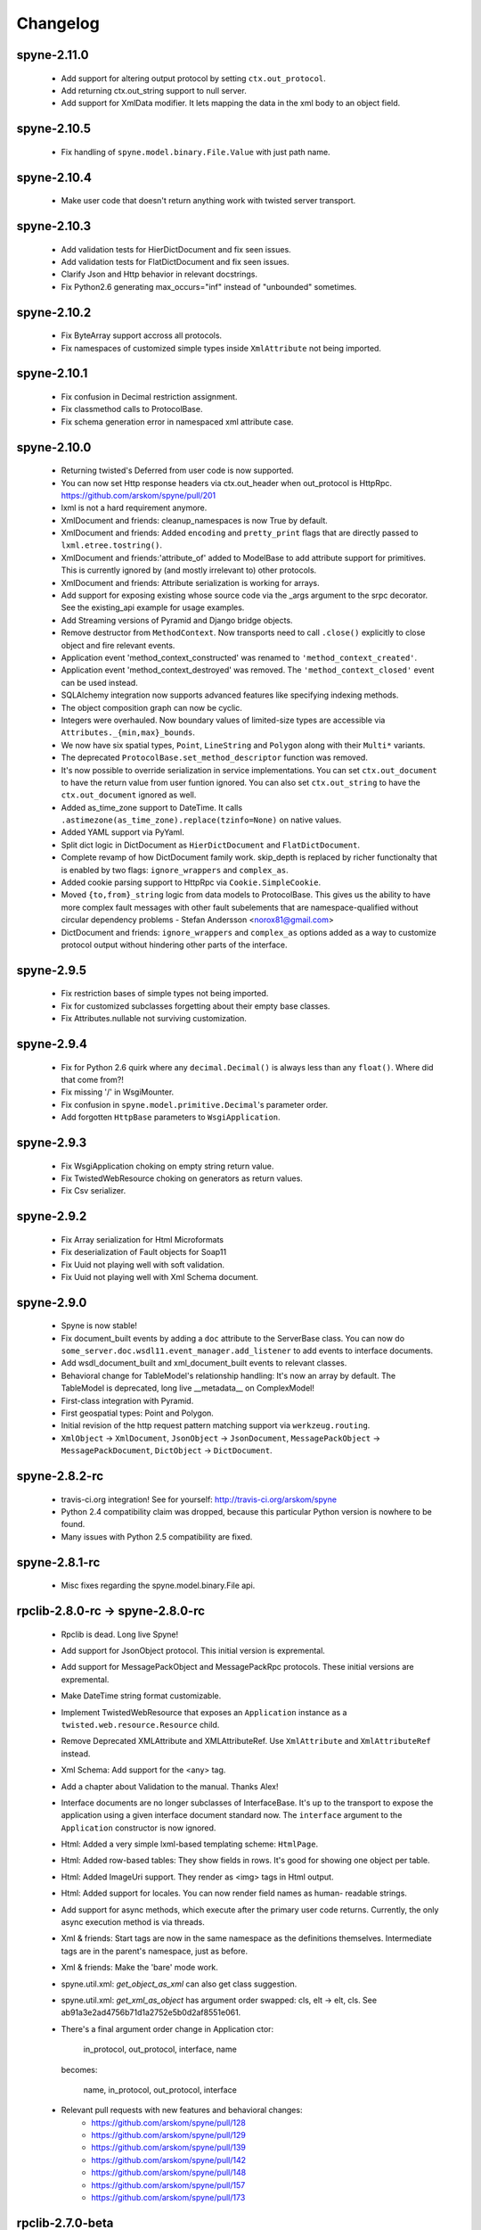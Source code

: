 
Changelog
=========

spyne-2.11.0
------------
 * Add support for altering output protocol by setting ``ctx.out_protocol``.
 * Add returning ctx.out_string support to null server.
 * Add support for XmlData modifier. It lets mapping the data in the xml body
   to an object field.

spyne-2.10.5
------------
 * Fix handling of ``spyne.model.binary.File.Value`` with just path name.

spyne-2.10.4
------------
 * Make user code that doesn't return anything work with twisted server
   transport.

spyne-2.10.3
------------
 * Add validation tests for HierDictDocument and fix seen issues.
 * Add validation tests for FlatDictDocument and fix seen issues.
 * Clarify Json and Http behavior in relevant docstrings.
 * Fix Python2.6 generating max_occurs="inf" instead of "unbounded" sometimes.

spyne-2.10.2
------------
 * Fix ByteArray support accross all protocols.
 * Fix namespaces of customized simple types inside ``XmlAttribute`` not being
   imported.

spyne-2.10.1
------------
 * Fix confusion in Decimal restriction assignment.
 * Fix classmethod calls to ProtocolBase.
 * Fix schema generation error in namespaced xml attribute case.

spyne-2.10.0
------------
 * Returning twisted's Deferred from user code is now supported.
 * You can now set Http response headers via ctx.out_header when
   out_protocol is HttpRpc. https://github.com/arskom/spyne/pull/201
 * lxml is not a hard requirement anymore.
 * XmlDocument and friends: cleanup_namespaces is now True by default.
 * XmlDocument and friends: Added ``encoding`` and ``pretty_print`` flags that
   are directly passed to ``lxml.etree.tostring()``.
 * XmlDocument and friends:'attribute_of' added to ModelBase to add attribute
   support for primitives. This is currently ignored by (and mostly irrelevant
   to) other protocols.
 * XmlDocument and friends: Attribute serialization is working for arrays.
 * Add support for exposing existing whose source code via the _args argument
   to the srpc decorator. See the existing_api example for usage examples.
 * Add Streaming versions of Pyramid and Django bridge objects.
 * Remove destructor from ``MethodContext``. Now transports need to call
   ``.close()`` explicitly to close object and fire relevant events.
 * Application event 'method_context_constructed' was renamed to
   ``'method_context_created'``.
 * Application event 'method_context_destroyed' was removed. The
   ``'method_context_closed'`` event can be used instead.
 * SQLAlchemy integration now supports advanced features like specifying
   indexing methods.
 * The object composition graph can now be cyclic.
 * Integers were overhauled. Now boundary values of limited-size types are
   accessible via ``Attributes._{min,max}_bounds``.
 * We now have six spatial types, ``Point``, ``LineString`` and ``Polygon``
   along with their ``Multi*`` variants.
 * The deprecated ``ProtocolBase.set_method_descriptor`` function was removed.
 * It's now possible to override serialization in service implementations.
   You can set ``ctx.out_document`` to have the return value from user funtion
   ignored. You can also set ``ctx.out_string`` to have the ``ctx.out_document``
   ignored as well.
 * Added as_time_zone support to DateTime. It calls
   ``.astimezone(as_time_zone).replace(tzinfo=None)`` on native values.
 * Added YAML support via PyYaml.
 * Split dict logic in DictDocument as ``HierDictDocument`` and
   ``FlatDictDocument``.
 * Complete revamp of how DictDocument family work. skip_depth is replaced by
   richer functionalty that is enabled by two flags: ``ignore_wrappers`` and
   ``complex_as``.
 * Added cookie parsing support to HttpRpc via ``Cookie.SimpleCookie``.
 * Moved ``{to,from}_string`` logic from data models to ProtocolBase.
   This gives us the ability to have more complex fault messages
   with other fault subelements that are namespace-qualified without
   circular dependency problems - Stefan Andersson <norox81@gmail.com>
 * DictDocument and friends: ``ignore_wrappers`` and ``complex_as`` options
   added as a way to customize protocol output without hindering other parts
   of the interface.

spyne-2.9.5
-----------
 * Fix restriction bases of simple types not being imported.
 * Fix for customized subclasses forgetting about their empty base classes.
 * Fix Attributes.nullable not surviving customization.

spyne-2.9.4
-----------
 * Fix for Python 2.6 quirk where any ``decimal.Decimal()`` is always less than
   any ``float()``. Where did that come from?!
 * Fix missing '/' in WsgiMounter.
 * Fix confusion in ``spyne.model.primitive.Decimal``'s parameter order.
 * Add forgotten ``HttpBase`` parameters to ``WsgiApplication``.

spyne-2.9.3
-----------
 * Fix WsgiApplication choking on empty string return value.
 * Fix TwistedWebResource choking on generators as return values.
 * Fix Csv serializer.

spyne-2.9.2
-----------
 * Fix Array serialization for Html Microformats
 * Fix deserialization of Fault objects for Soap11
 * Fix Uuid not playing well with soft validation.
 * Fix Uuid not playing well with Xml Schema document.

spyne-2.9.0
-----------
 * Spyne is now stable!
 * Fix document_built events by adding a ``doc`` attribute to the ServerBase
   class. You can now do ``some_server.doc.wsdl11.event_manager.add_listener``
   to add events to interface documents.
 * Add wsdl_document_built and xml_document_built events to relevant classes.
 * Behavioral change for TableModel's relationship handling: It's now an array
   by default. The TableModel is deprecated, long live __metadata__ on
   ComplexModel!
 * First-class integration with Pyramid.
 * First geospatial types: Point and Polygon.
 * Initial revision of the http request pattern matching support via
   ``werkzeug.routing``.
 * ``XmlObject`` -> ``XmlDocument``, ``JsonObject`` -> ``JsonDocument``,
   ``MessagePackObject`` -> ``MessagePackDocument``,
   ``DictObject`` -> ``DictDocument``.

spyne-2.8.2-rc
--------------
 * travis-ci.org integration! See for yourself: http://travis-ci.org/arskom/spyne
 * Python 2.4 compatibility claim was dropped, because this particular Python
   version is nowhere to be found.
 * Many issues with Python 2.5 compatibility are fixed.

spyne-2.8.1-rc
--------------
 * Misc fixes regarding the spyne.model.binary.File api.

rpclib-2.8.0-rc -> spyne-2.8.0-rc
---------------------------------
 * Rpclib is dead. Long live Spyne!
 * Add support for JsonObject protocol. This initial version is expremental.
 * Add support for MessagePackObject and MessagePackRpc protocols. These
   initial versions are expremental.
 * Make DateTime string format customizable.
 * Implement TwistedWebResource that exposes an ``Application`` instance as a
   ``twisted.web.resource.Resource`` child.
 * Remove Deprecated XMLAttribute and XMLAttributeRef. Use ``XmlAttribute``
   and ``XmlAttributeRef`` instead.
 * Xml Schema: Add support for the <any> tag.
 * Add a chapter about Validation to the manual. Thanks Alex!
 * Interface documents are no longer subclasses of InterfaceBase. It's up
   to the transport to expose the application using a given interface document
   standard now. The ``interface`` argument to the ``Application`` constructor
   is now ignored.
 * Html: Added a very simple lxml-based templating scheme: ``HtmlPage``.
 * Html: Added row-based tables: They show fields in rows. It's good for
   showing one object per table.
 * Html: Added ImageUri support. They render as <img> tags in Html output.
 * Html: Added support for locales. You can now render field names as human-
   readable strings.
 * Add support for async methods, which execute after the primary user code
   returns. Currently, the only async execution method is via threads.
 * Xml & friends: Start tags are now in the same namespace as the definitions
   themselves. Intermediate tags are in the parent's namespace, just as before.
 * Xml & friends: Make the 'bare' mode work.
 * spyne.util.xml: `get_object_as_xml` can also get class suggestion.
 * spyne.util.xml: `get_xml_as_object` has argument order swapped:
   cls, elt -> elt, cls. See ab91a3e2ad4756b71d1a2752e5b0d2af8551e061.
 * There's a final argument order change in Application ctor:

       in_protocol, out_protocol, interface, name

   becomes:

       name, in_protocol, out_protocol, interface

 * Relevant pull requests with new features and behavioral changes:
    * https://github.com/arskom/spyne/pull/128
    * https://github.com/arskom/spyne/pull/129
    * https://github.com/arskom/spyne/pull/139
    * https://github.com/arskom/spyne/pull/142
    * https://github.com/arskom/spyne/pull/148
    * https://github.com/arskom/spyne/pull/157
    * https://github.com/arskom/spyne/pull/173

rpclib-2.7.0-beta
-----------------
 * Add support for non-chunked encoding to Wsgi transport.
 * Add support for Html Microformats.
 * Add ``function`` property to MethodContext that is re-initialized from
   ``descriptor.function`` for each new request. Stay away from
   ``descriptor.function`` unless you understand the consequences!..
 * String and Unicode models are now separate objects with well-defined
   (de)serialization behaviour.
 * Argument order change in Application ctor:

       interface, in_protocol, out_protocol

   becomes:

       in_protocol, out_protocol, interface

   See here: https://github.com/arskom/spyne/commit/45f5af70aa826640008222bda96299d51c9df980#diff-1

 * Full changelog:
     * https://github.com/arskom/spyne/pull/123
     * https://github.com/arskom/spyne/pull/124
     * https://github.com/arskom/spyne/pull/125

rpclib-2.6.1-beta
-----------------
 * Fix (for real this time) the race condition in wsgi server's wsdl handler.

rpclib-2.6.0-beta
-----------------
 * HttpRpc now parses POST/PUT/PATCH bodies, can accept file uploads.
   Uses werkzeug to do that, which is now a soft dependency.
 * ByteArray now child of SimpleModel. It's now possible to customize it simply
   by calling it.
 * Fix race condition in wsgi server wsdl request.
 * Full change log: https://github.com/arskom/spyne/pull/122

rpclib-2.5.2-beta
-----------------
 * Misc. fixes.
 * Full change log: https://github.com/arskom/spyne/pull/118

rpclib-2.5.1-beta
-----------------
 * Switched to magic cookie constants instead of strings in protocol logic.
 * check_validator -> set_validator in ProtocolBase
 * Started parsing Http headers in HttpRpc protocol.
 * HttpRpc now properly validates nested value frequencies.
 * HttpRpc now works with arrays of simple types as well.
 * Full change log: https://github.com/arskom/spyne/pull/117
                    https://github.com/arskom/spyne/pull/116

rpclib-2.5.0-beta
-----------------
 * Implemented fanout support for transports and protocols that can handle
   that.
 * Implemented a helper module that generates a Soap/Wsdl 1.1 application in
   ``rpclib.util.simple``
 * Some work towards supporting Python3 using ``2to3``. See issue #113.
 * ``ctx.descriptor.reset_function`` implemented. It's now safe to fiddle
   with that value in event handlers.
 * Added a cleaned-up version of the Django wrapper: https://gist.github.com/1316025
 * Fix most of the tests that fail due to api changes.
 * Fix Http soap client.
 * Full change log: https://github.com/arskom/spyne/pull/115

rpclib-2.4.7-beta
-----------------
 * Made color in logs optional
 * Fixed ByteArray serializer

rpclib-2.4.5-beta
-----------------
 * Time primitive was implemented.
 * Fix for multiple ports was integrated.
 * Added http cookie authentication example with suds.
 * Full change log: https://github.com/arskom/spyne/pull/109

rpclib-2.4.3-beta
-----------------
 * Many issues with 'soft' validation was fixed.
 * ``MethodDescriptor.udp`` added. Short for "User-Defined Properties", you can
   use it to store arbitrary metadata about the decorated method.
 * Fix HttpRpc response serialization.
 * Documentation updates.

rpclib-2.4.1-beta
-----------------
 * Fixed import errors in Python<=2.5.
 * A problem with rpclib's String and unicode objects was fixed.

rpclib-2.4.0-beta
-----------------
 * Fixed Fault publishing in Wsdl.
 * Implemented 'soft' validation.
 * Documentation improvements. It's mostly ready!
 * A bug with min/max_occurs logic was fixed. This causes rpclib not to send
   null values for elements with min_occurs=0 (the default value).
 * Native value for ``rpclib.model.primitive.String`` was changed to
   ``unicode``. To exchange raw data, you should use
   ``rpclib.model.binary.ByteArray``.
 * Full change log: https://github.com/arskom/spyne/pull/90

rpclib-2.3.3-beta
-----------------
 * Added MAX_CONTENT_LENGTH = 2 * 1024 * 1024 and BLOCK_LENGTH = 8 * 1024
   constants to rpclib.server.wsgi module.
 * rpclib.model.binary.Attachment is deprecated, and is replaced by ByteArray.
   The native format of ByteArray is an iterable of strings.
 * Exception handling was formalized. HTTP return codes can be set by exception
   classes from rpclib.error or custom exceptions.
 * Full change log: https://github.com/arskom/spyne/pull/88

rpclib-2.3.2-beta
-----------------
 * Limited support for sqlalchemy.orm.relationship (no string arguments)
 * Added missing event firings.
 * Documented event api and fundamental data structures (rpclib._base)
 * Full change log: https://github.com/arskom/spyne/pull/87

rpclib-2.3.1-beta
-----------------
 * HttpRpc protocol now returns 404 when a requested resource was not found.
 * New tests added for HttpRpc protocol.
 * Miscellanous other fixes. See: https://github.com/arskom/spyne/pull/86

rpclib-2.3.0-beta
-----------------
 * Documentation improvements.
 * rpclib.protocol.xml.XmlObject is now working as out_protocol.
 * Many fixes.

rpclib-2.2.3-beta
------------------
 * Documentation improvements.
 * rpclib.client.http.Client -> rpclib.client.http.HttpClient
 * rpclib.client.zeromq.Client -> rpclib.client.zeromq.ZeroMQClient
 * rpclib.server.zeromq.Server -> rpclib.server.zeromq.ZeroMQServer
 * rpclib.model.table.TableSerializer -> rpclib.model.table.TableModel

rpclib-2.2.2-beta
-----------------
 * Fixed call to rpclib.application.Application.call_wrapper
 * Fixed HttpRpc server transport instantiation.
 * Documentation improvements.

rpclib-2.2.1-beta
-----------------
 * rpclib.application.Application.call_wrapper introduced
 * Documentation improvements.

rpclib-2.2.0-beta
-----------------

 * The serialization / deserialization logic was redesigned. Now most of the
   serialization-related logic is under the responsibility of the ProtocolBase
   children.
 * Interface generation logic was redesigned. The WSDL logic is separated to
   XmlSchema and Wsdl11 classes. 'add_to_schema' calls were renamed to just
   'add' and were moved inside rpclib.interface.xml_schema package.
 * Interface and Protocol assignment of an rpclib application is now more
   explicit. Both are also configurable during instantion. This doesn't mean
   there's much to configure :)
 * WS-I Conformance is back!. See https://github.com/arskom/spyne/blob/master/src/rpclib/test/interop/wsi-report-rpclib.xml
   for the latest conformance report.
 * Numeric types now support range restrictions. e.g. Integer(ge=0) will only
   accept positive integers.
 * Any -> AnyXml, AnyAsDict -> AnyDict. AnyAsDict is not the child of the AnyXml
   anymore.
 * rpclib.model.exception -> rpclib.model.fault.

rpclib-2.1.0-alpha
------------------

 * The method dispatch logic was rewritten: It's now possible for the protocols
   to override how method request strings are matched to methods definitions.
 * Unsigned integer primitives were added.
 * ZeroMQ client was fixed.
 * Header confusion in native http soap client was fixed.
 * Grouped transport-specific context information under ctx.transport
   attribute.
 * Added a self reference mechanism.

rpclib-2.0.10-alpha
-------------------

 * The inclusion of base xml schemas were made optional.
 * WSDL: Fix out header being the same as in header.
 * Added type checking to outgoing Integer types. it's not handled as nicely as
   it should be.
 * Fixed the case where changing the _in_message tag name of the method
   prevented it from being called.
 * SOAP/WSDL: Added support for multiple {in,out}_header objects.
 * Fix some XMLAttribute bugs.

rpclib-2.0.9-alpha
------------------

 * Added inheritance support to rpclib.model.table.TableSerializer.

rpclib-2.0.8-alpha
------------------

 * The NullServer now also returns context with the return object to have it
   survive past user-defined method return.

rpclib-2.0.7-alpha
------------------

 * More tests are migrated to the new api.
 * Function identifier strings are no more created directly from the function
   object itself. Function's key in the class definition is used as default
   instead.
 * Base xml schemas are no longer imported.

rpclib-2.0.6-alpha
------------------

 * Added rpclib.server.null.NullServer, which is a server class with a client
   interface that attempts to do no (de)serialization at all. It's intended to
   be used in tests.

rpclib-2.0.5-alpha
------------------

 * Add late mapping support to sqlalchemy table serializer.

rpclib-2.0.4-alpha
------------------

 * Add preliminary support for a sqlalchemy-0.7-compatible serializer.

rpclib-2.0.3-alpha
------------------

 * Migrate the HttpRpc serializer to the new internal api.

rpclib-2.0.2-alpha
------------------

 * SimpleType -> SimpleModel
 * Small bugfixes.

rpclib-2.0.1-alpha
------------------

 * EventManager now uses ordered sets instead of normal sets to store event
   handlers.
 * Implemented sort_wsdl, a small hack to sort wsdl output in order to ease
   debugging.

rpclib-2.0.0-alpha
------------------

 * Implemented EventManager and replaced hook calls with events.
 * The rpc decorator now produces static methods. The methods still get an implicit
   first argument that holds the service contexts. It's an instance of the
   MethodContext class, and not the ServiceBase (formerly DefinitionBase) class.
 * The new srpc decorator doesn't force the methods to have an implicit first
   argument.
 * Fixed fault namespace resolution.
 * Moved xml constants to rpclib.const.xml_ns
 * The following changes to soaplib were ported to rpclib's SOAP/WSDL parts:
    * duration object is now compatible with Python's native timedelta.
    * WSDL: Support for multiple <service> tags in the wsdl (one for each class in the
      application)
    * WSDL: Support for multiple <portType> tags and multiple ports.
    * WSDL: Support for enumerating exceptions a method can throw was added.
    * SOAP: Exceptions got some love to be more standards-compliant.
    * SOAP: Xml attribute support
 * Moved all modules with packagename.base to packagename._base.
 * Renamed classes to have module name as a prefix:
    * rpclib.client._base.Base -> rpclib.client._base.ClientBase
    * rpclib.model._base.Base -> rpclib.model._base.ModelBase
    * rpclib.protocol._base.Base -> rpclib.protocol._base.ProtocolBase
    * rpclib.server._base.Base -> rpclib.server._base.ServerBase
    * rpclib.service.DefinitionBase -> rpclib.service.ServiceBase
    * rpclib.server.wsgi.Application  -> rpclib.server.wsgi.WsgiApplication
 * Moved some classes and modules around:
    * rpclib.model.clazz -> rpclib.model.complex
    * rpclib.model.complex.ClassSerializer -> rpclib.model.complex.ComplexModel
    * rpclib.Application -> rpclib.application.Application
    * rpclib.service.rpc, srpc -> rpclib.decorator.rpc, srpc

soaplib-3.x -> rpclib-1.1.1-alpha
---------------------------------

 * Soaplib is now also protocol agnostic. As it now supports protocols other
   than soap (like Rest-minus-the-verbs HttpRpc), it's renamed to rpclib. This
   also means soaplib can now support multiple versions of soap and wsdl
   standards.
 * Mention of xml and soap removed from public api where it's not directly
   related to soap or xml. (e.g. a hook rename: on_method_exception_xml ->
   on_method_exception_doc)
 * Protocol serializers now return iterables instead of complete messages. This
   is a first step towards eliminating the need to have the whole message in
   memory during processing.

soaplib-2.x
-----------

 * This release transformed soaplib from a soap server that exclusively supported
   http to a soap serialization/deserialization library that is architecture and
   transport agnostic.
 * Hard dependency on WSGI removed.
 * Sphinx docs with working examples: http://arskom.github.com/rpclib/
 * Serializers renamed to Models.
 * Standalone xsd generation for ClassSerializer objects has been added. This
   allows soaplib to be used to define generic XML schemas, without SOAP
   artifacts.
 * Annotation Tags for primitive Models has been added.
 * The soaplib client has been re-written after having been dropped from
   recent releases. It follows the suds API but is based on lxml for better
   performance.
   WARNING: the soaplib client is not well-tested and future support is tentative
   and dependent on community response.
 * 0mq support added.
 * Twisted supported via WSGI wrappers.
 * Increased test coverage for soaplib and supported servers

soaplib-1.0
-----------

 * Standards-compliant Soap Faults
 * Allow multiple return values and return types

soaplib-0.9.4
-------------

 * pritimitive.Array -> clazz.Array
 * Support for SimpleType restrictions (pattern, length, etc.)

soaplib-0.9.3
-------------

 * Soap header support
 * Tried the WS-I Test first time. Many bug fixes.

soaplib-0.9.2
-------------

 * Support for inheritance.

soaplib-0.9.1
-------------

 * Support for publishing multiple service classes.

soaplib-0.9
-----------

 * Soap server logic almost completely rewritten.
 * Soap client removed in favor of suds.
 * Object definition api no longer needs a class types: under class definition.
 * XML Schema validation is supported.
 * Support for publishing multiple namespaces. (multiple <schema> tags in the wsdl)
 * Support for enumerations.
 * Application and Service Definition are separated. Application is instantiated
   on server start, and Service Definition is instantiated for each new request.
 * @soapmethod -> @rpc

soaplib-0.8.1
-------------

 * Switched to lxml for proper xml namespace support.

soaplib-0.8.0
-------------

 * First public stable release.

